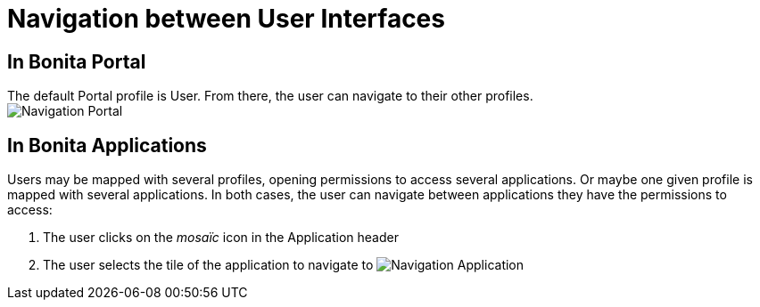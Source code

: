 = Navigation between User Interfaces
:description: == In Bonita Portal

== In Bonita Portal

The default Portal profile is User. From there, the user can navigate to their other profiles. +
image:images/UI2021.1/navigation-portal.png[Navigation Portal]
// {.img-responsive}

== In Bonita Applications

Users may be mapped with several profiles, opening permissions to access several applications.
Or maybe one given profile is mapped with several applications.
In both cases, the user can navigate between applications they have the permissions to access:

. The user clicks on the _mosaïc_ icon in the Application header
. The user selects the tile of the application to navigate to
image:images/UI2021.1/navigation-application.png[Navigation Application]
// {.img-responsive}
